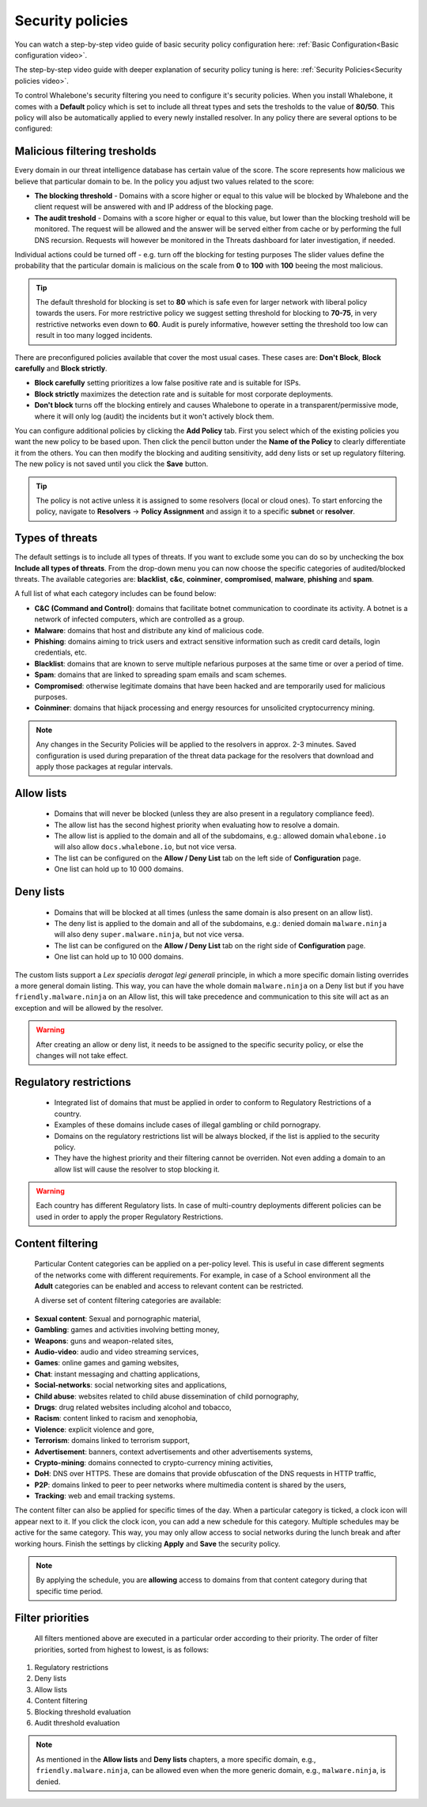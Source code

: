 .. _Security policies:

Security policies
=================

You can watch a step-by-step video guide of basic security policy configuration here: :ref:`Basic Configuration<Basic configuration video>`.

The step-by-step video guide with deeper explanation of security policy tuning is here: :ref:`Security Policies<Security policies video>`.

To control Whalebone's security filtering you need to configure it's security policies. When you install Whalebone, it comes with a **Default** policy which is set to include all threat types and sets the tresholds to the value of **80/50**. This policy will also be automatically applied to every newly installed resolver. 
In any policy there are several options to be configured:

Malicious filtering tresholds
-----------------------------
Every domain in our threat intelligence database has certain value of the score. The score represents how malicious we believe that particular domain to be. In the policy you adjust two values related to the score:

* **The blocking threshold** - Domains with a score higher or equal to this value will be blocked by Whalebone and the client request will be answered with and IP address of the blocking page. 
* **The audit treshold** - Domains with a score higher or equal to this value, but lower than the blocking treshold will be monitored. The request will be allowed and the answer will be served either from cache or by performing the full DNS recursion. Requests will however be monitored in the Threats dashboard for later investigation, if needed.

Individual actions could be turned off - e.g. turn off the blocking for testing purposes
The slider values define the probability that the particular domain is malicious on the scale from **0** to **100** with **100** beeing the most malicious.

.. tip:: The default threshold for blocking is set to **80** which is safe even for larger network with liberal policy towards the users. For more restrictive policy we suggest setting threshold for blocking to **70-75**, in very restrictive networks even down to **60**. Audit is purely informative, however setting the threshold too low can result in too many logged incidents.

There are preconfigured policies available that cover the most usual cases. These cases are: **Don't Block**, **Block carefully** and **Block strictly**.

* **Block carefully** setting prioritizes a low false positive rate and is suitable for ISPs.
* **Block strictly** maximizes the detection rate and is suitable for most corporate deployments. 
* **Don't block** turns off the blocking entirely and causes Whalebone to operate in a transparent/permissive mode, where it will only log (audit) the incidents but it won't actively block them. 

.. image:: ./img/score.png
   :align: center

You can configure additional policies by clicking the **Add Policy** tab. First you select which of the existing policies you want the new policy to be based upon. Then click the pencil button under the **Name of the Policy** to clearly differentiate it from the others.
You can then modify the blocking and auditing sensitivity, add deny lists or set up regulatory filtering. The new policy is not saved until you click the **Save** button.


.. tip:: The policy is not active unless it is assigned to some resolvers (local or cloud ones). To start enforcing the policy, navigate to **Resolvers** →  **Policy Assignment** and assign it to a specific **subnet** or **resolver**.
  


Types of threats
----------------

The default settings is to include all types of threats. If you want to exclude some you can do so by unchecking the box **Include all types of threats**. From the drop-down menu you can now choose the specific categories of audited/blocked threats. The available categories are: **blacklist**, **c&c**, **coinminer**, **compromised**, **malware**, **phishing** and **spam**.

A full list of what each category includes can be found below: 

* **C&C (Command and Control)**:  domains that facilitate botnet communication to coordinate its activity. A botnet is a network of infected computers, which are controlled as a group. 
* **Malware**: domains that host and distribute any kind of malicious code.
* **Phishing**: domains aiming to trick users and extract sensitive information such as credit card details, login credentials, etc.
* **Blacklist**: domains that are known to serve multiple nefarious purposes at the same time or over a period of time.
* **Spam**: domains that are linked to spreading spam emails and scam schemes.
* **Compromised**: otherwise legitimate domains that have been hacked and are temporarily used for malicious purposes.
* **Coinminer**: domains that hijack processing and energy resources for unsolicited cryptocurrency mining.

.. note:: Any changes in the Security Policies will be applied to the resolvers in approx. 2-3 minutes. Saved configuration is used during preparation of the threat data package for the resolvers that download and apply those packages at regular intervals.

Allow lists
-----------

  * Domains that will never be blocked (unless they are also present in a regulatory compliance feed).
  * The allow list has the second highest priority when evaluating how to resolve a domain.
  * The allow list is applied to the domain and all of the subdomains, e.g.: allowed domain ``whalebone.io`` will also allow ``docs.whalebone.io``, but not vice versa.
  * The list can be configured on the **Allow / Deny List** tab on the left side of **Configuration** page.
  * One list can hold up to 10 000 domains.

Deny lists
----------

  * Domains that will be blocked at all times (unless the same domain is also present on an allow list).
  * The deny list is applied to the domain and all of the subdomains, e.g.: denied domain ``malware.ninja`` will also deny ``super.malware.ninja``, but not vice versa.
  * The list can be configured on the **Allow / Deny List** tab on the right side of **Configuration** page.
  * One list can hold up to 10 000 domains.

The custom lists support a `Lex specialis derogat legi generali` principle, in which a more specific domain listing overrides a more general domain listing. This way, you can have the whole domain ``malware.ninja`` on a Deny list 
but if you have ``friendly.malware.ninja`` on an Allow list, this will take precedence and communication to this site will act as an exception and will be allowed by the resolver.

.. warning:: After creating an allow or deny list, it needs to be assigned to the specific security policy, or else the changes will not take effect.

.. image:: ./img/denylist_en.gif
   :align: center


Regulatory restrictions
-----------------------

  * Integrated list of domains that must be applied in order to conform to Regulatory Restrictions of a country.
  * Examples of these domains include cases of illegal gambling or child pornograpy. 
  * Domains on the regulatory restrictions list will be always blocked, if the list is applied to the security policy.
  * They have the highest priority and their filtering cannot be overriden. Not even adding a domain to an allow list will cause the resolver to stop blocking it.
     

.. warning:: Each country has different Regulatory lists. In case of multi-country deployments different policies can be used in order to apply the proper Regulatory Restrictions. 

Content filtering
-----------------

  Particular Content categories can be applied on a per-policy level. This is useful in case different segments of the networks come with different requirements. For example, in case of a School environment all the **Adult** categories can be enabled and access to relevant content can be restricted.

  A diverse set of content filtering categories are available:

*	**Sexual content**: Sexual and pornographic material,
*	**Gambling**: games and activities involving betting money,
*	**Weapons**: guns and weapon-related sites,
* **Audio-video**: audio and video streaming services,
*	**Games**: online games and gaming websites,
*	**Chat**: instant messaging and chatting applications,
*	**Social-networks**: social networking sites and applications,
*	**Child abuse**: websites related to child abuse dissemination of child pornography,
*	**Drugs**: drug related websites including alcohol and tobacco,
*	**Racism**: content linked to racism and xenophobia,
*	**Violence**: explicit violence and gore,
*	**Terrorism**: domains linked to terrorism support,
*	**Advertisement**: banners, context advertisements and other advertisements systems,
*	**Crypto-mining**: domains connected to crypto-currency mining activities,
*	**DoH**: DNS over HTTPS. These are domains that provide obfuscation of the DNS requests in HTTP traffic,
*	**P2P**: domains linked to peer to peer networks where multimedia content is shared by the users,
*	**Tracking**: web and email tracking systems.

The content filter can also be applied for specific times of the day. When a particular category is ticked, a clock icon will appear next to it. If you click the clock icon, you can add a new schedule for this category. Multiple schedules may be active for the same category. This way, you may only allow access to social networks during the lunch break and after working hours. Finish the settings by clicking **Apply** and **Save** the security policy.

.. image:: ./img/schedules.png
  :align: center


.. note:: By applying the schedule, you are **allowing** access to domains from that content category during that specific time period.

Filter priorities
-----------------

  All filters mentioned above are executed in a particular order according to their priority. The order of filter priorities, sorted from highest to lowest, is as follows:

#. Regulatory restrictions
#. Deny lists
#. Allow lists
#. Content filtering
#. Blocking threshold evaluation
#. Audit threshold evaluation

.. note:: As mentioned in the **Allow lists** and **Deny lists** chapters, a more specific domain, e.g., ``friendly.malware.ninja``, can be allowed even when the more generic domain, e.g., ``malware.ninja``, is denied.